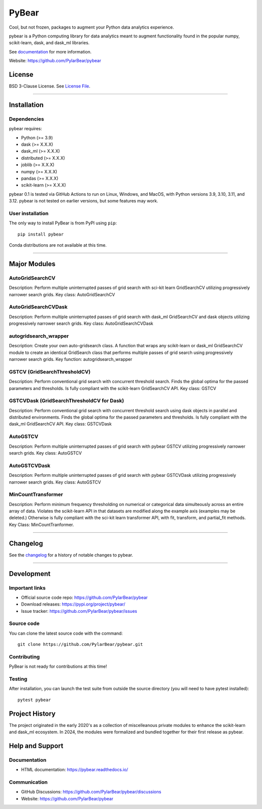PyBear
======

|Build Status| |Doc Status| |Version Status| |PyPi|

.. |Build Status| image:: https://github.com/PylarBear/pybear/actions/workflows/python-publish.yml/badge.svg
   :target: https://github.com/PylarBear/pybear/actions/workflows/python-publish.yml
.. |Doc Status| image:: https://readthedocs.org/projects/ml/badge/?version=latest
   :target: //pybear.readthedocs.io/
   :alt: Documentation Status
.. |Discourse| image:: https://img.shields.io/discourse/users?logo=discourse&server=https%3A%2F%2Fpybear.discourse.group
   :alt: Discuss pybear-related things and ask for help
   :target: https://github.com/PylarBear/pybear/discussions
.. |Version Status| image:: https://img.shields.io/pypi/v/pybear.svg
   :target: https://pypi.python.org/pypi/pybear/
.. |PyPi| image:: https://img.shields.io/pypi/v/pybear
   :target: https://pypi.org/project/pybear

.. _documentation: https://pybear.readthedocs.io/

.. |PythonMinVersion| replace:: 3.9
.. |DaskMinVersion| replace:: X.X.X
.. |DaskMLMinVersion| replace:: X.X.X
.. |DistributedMinVersion| replace:: X.X.X
.. |JoblibMinVersion| replace:: X.X.X
.. |NumpyMinVersion| replace:: X.X.X
.. |PandasMinVersion| replace:: X.X.X
.. |ScikitLearnMinVersion| replace:: X.X.X




Cool, but not frozen, packages to augment your Python data analytics experience.

pybear is a Python computing library for data analytics meant to augment 
functionality found in the popular numpy, scikit-learn, dask, and dask_ml libraries.

See documentation_ for more information.

Website: https://github.com/PylarBear/pybear

License
-------

BSD 3-Clause License. See `License File <https://github.com/PylarBear/pybear/blob/main/LICENSE>`__.

=======

Installation
------------

Dependencies
~~~~~~~~~~~~

pybear requires:

- Python (>= |PythonMinVersion|)
- dask (>= |DaskMinVersion|)
- dask_ml (>= |DaskMLMinVersion|)
- distributed (>= |DistributedMinVersion|)
- joblib (>= |JoblibMinVersion|)
- numpy (>= |NumPyMinVersion|)
- pandas (>= |PandasMinVersion|)
- scikit-learn (>= |ScikitLearnMinVersion|)

pybear 0.1 is tested via GitHub Actions to run on Linux, Windows, and 
MacOS, with Python versions 3.9, 3.10, 3.11, and 3.12. pybear is not 
tested on earlier versions, but some features may work.

User installation
~~~~~~~~~~~~~~~~~

The only way to install PyBear is from PyPI using ``pip``::

    pip install pybear

Conda distributions are not available at this time.

=======

Major Modules
-------------

AutoGridSearchCV
~~~~~~~~~~~~~~~~
Description: Perform multiple uninterrupted passes of grid search with sci-kit 
learn GridSearchCV utilizing progressively narrower search grids.
Key class: AutoGridSearchCV

AutoGridSearchCVDask
~~~~~~~~~~~~~~~~~~~~
Description: Perform multiple uninterrupted passes of grid search with dask_ml 
GridSearchCV and dask objects utilizing progressively narrower search grids.
Key class: AutoGridSearchCVDask

autogridsearch_wrapper
~~~~~~~~~~~~~~~~~~~~~~
Description: Create your own auto-gridsearch class. A function that wraps any 
scikit-learn or dask_ml GridSearchCV module to create an identical GridSearch 
class that performs multiple passes of grid search using progressively narrower 
search grids.
Key function: autogridsearch_wrapper

GSTCV (GridSearchThresholdCV)
~~~~~~~~~~~~~~~~~~~~~~~~~~~~~
Description: Perform conventional grid search with concurrent threshold search.
Finds the global optima for the passed parameters and thresholds. Is fully 
compliant with the scikit-learn GridSearchCV API.
Key class: GSTCV

GSTCVDask (GridSearchThresholdCV for Dask)
~~~~~~~~~~~~~~~~~~~~~~~~~~~~~~~~~~~~~~~~~~
Description: Perform conventional grid search with concurrent threshold search 
using dask objects in parallel and distributed environments. Finds the global 
optima for the passed parameters and thresholds. Is fully compliant with the 
dask_ml GridSearchCV API.
Key class: GSTCVDask

AutoGSTCV
~~~~~~~~~
Description: Perform multiple uninterrupted passes of grid search with pybear 
GSTCV utilizing progressively narrower search grids.
Key class: AutoGSTCV

AutoGSTCVDask
~~~~~~~~~~~~~
Description: Perform multiple uninterrupted passes of grid search with pybear 
GSTCVDask utilizing progressively narrower search grids.
Key class: AutoGSTCV

MinCountTransformer
~~~~~~~~~~~~~~~~~~~
Description: Perform minimum frequency thresholding on numerical or categorical 
data simulteously across an entire array of data. Violates the scikit-learn API 
in that datasets are modified along the example axis (examples may be deleted.) 
Otherwise is fully compliant with the sci-kit learn transformer API, with fit, 
transform, and partial_fit methods.
Key Class: MinCountTranformer.

=======

Changelog
---------

See the `changelog <https://github.com/PylarBear/pybear/blob/main/CHANGELOG.md>`__
for a history of notable changes to pybear.

=======

Development
-----------

Important links
~~~~~~~~~~~~~~~

- Official source code repo: https://github.com/PylarBear/pybear
- Download releases: https://pypi.org/project/pybear/
- Issue tracker: https://github.com/PylarBear/pybear/issues

Source code
~~~~~~~~~~~

You can clone the latest source code with the command::

    git clone https://github.com/PylarBear/pybear.git

Contributing
~~~~~~~~~~~~

PyBear is not ready for contributions at this time!

Testing
~~~~~~~

After installation, you can launch the test suite from outside the source
directory (you will need to have pytest installed)::

    pytest pybear

Project History
---------------

The project originated in the early 2020's as a collection of miscelleanous 
private modules to enhance the scikit-learn and dask_ml ecosystem. In 2024, the 
modules were formalized and bundled together for their first release as pybear.

Help and Support
----------------

Documentation
~~~~~~~~~~~~~

- HTML documentation: https://pybear.readthedocs.io/

Communication
~~~~~~~~~~~~~

- GitHub Discussions: https://github.com/PylarBear/pybear/discussions
- Website: https://github.com/PylarBear/pybear





